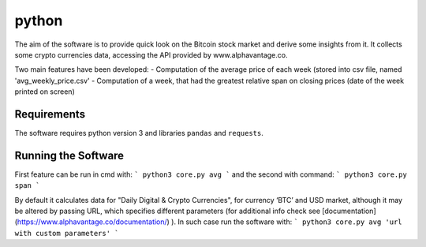 python
======

The aim of the software is to provide quick look on the Bitcoin stock market and derive some insights from it. It
collects some crypto currencies data, accessing the API provided by www.alphavantage.co.

Two main features have been developed:
- Computation of the average price of each week (stored into csv file, named 'avg_weekly_price.csv'
- Computation of a week, that had the greatest relative span on closing prices (date of the week printed on screen)

Requirements
------------
The software requires python version 3 and libraries ``pandas`` and ``requests``.

Running the Software
--------------------

First feature can be run in cmd with:
```
python3 core.py avg
```
and the second with command:
```
python3 core.py span
```

By default it calculates data for "Daily Digital & Crypto Currencies", for currency ‘BTC’ and USD market, although it
may be altered by passing URL, which specifies different parameters (for additional info check see
[documentation](https://www.alphavantage.co/documentation/) ). In such case run the software with:
```
python3 core.py avg 'url with custom parameters'
```


